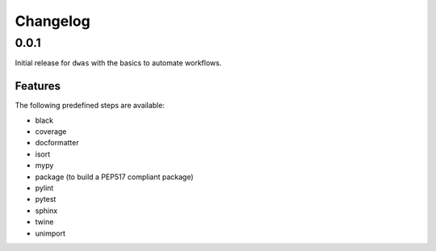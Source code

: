Changelog
=========

0.0.1
-----

Initial release for ``dwas`` with the basics to automate workflows.

Features
^^^^^^^^

The following predefined steps are available:

- black
- coverage
- docformatter
- isort
- mypy
- package (to build a PEP517 compliant package)
- pylint
- pytest
- sphinx
- twine
- unimport
